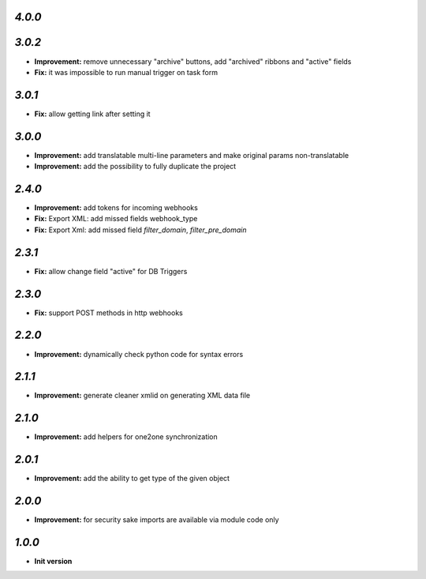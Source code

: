 `4.0.0`
-------


`3.0.2`
-------

- **Improvement:** remove unnecessary "archive" buttons, add "archived" ribbons and "active" fields
- **Fix:** it was impossible to run manual trigger on task form

`3.0.1`
-------

- **Fix:** allow getting link after setting it

`3.0.0`
-------

- **Improvement:** add translatable multi-line parameters and make original params non-translatable
- **Improvement:** add the possibility to fully duplicate the project

`2.4.0`
-------

- **Improvement:** add tokens for incoming webhooks
- **Fix:** Export XML: add missed fields webhook_type
- **Fix:** Export Xml: add missed field `filter_domain`, `filter_pre_domain`

`2.3.1`
-------

- **Fix:** allow change field "active" for DB Triggers

`2.3.0`
-------

- **Fix:** support POST methods in http webhooks

`2.2.0`
-------

- **Improvement:** dynamically check python code for syntax errors

`2.1.1`
-------

- **Improvement:** generate cleaner xmlid on generating XML data file

`2.1.0`
-------

- **Improvement:** add helpers for one2one synchronization

`2.0.1`
-------

- **Improvement:** add the ability to get type of the given object

`2.0.0`
-------

- **Improvement:** for security sake imports are available via module code only

`1.0.0`
-------

- **Init version**
